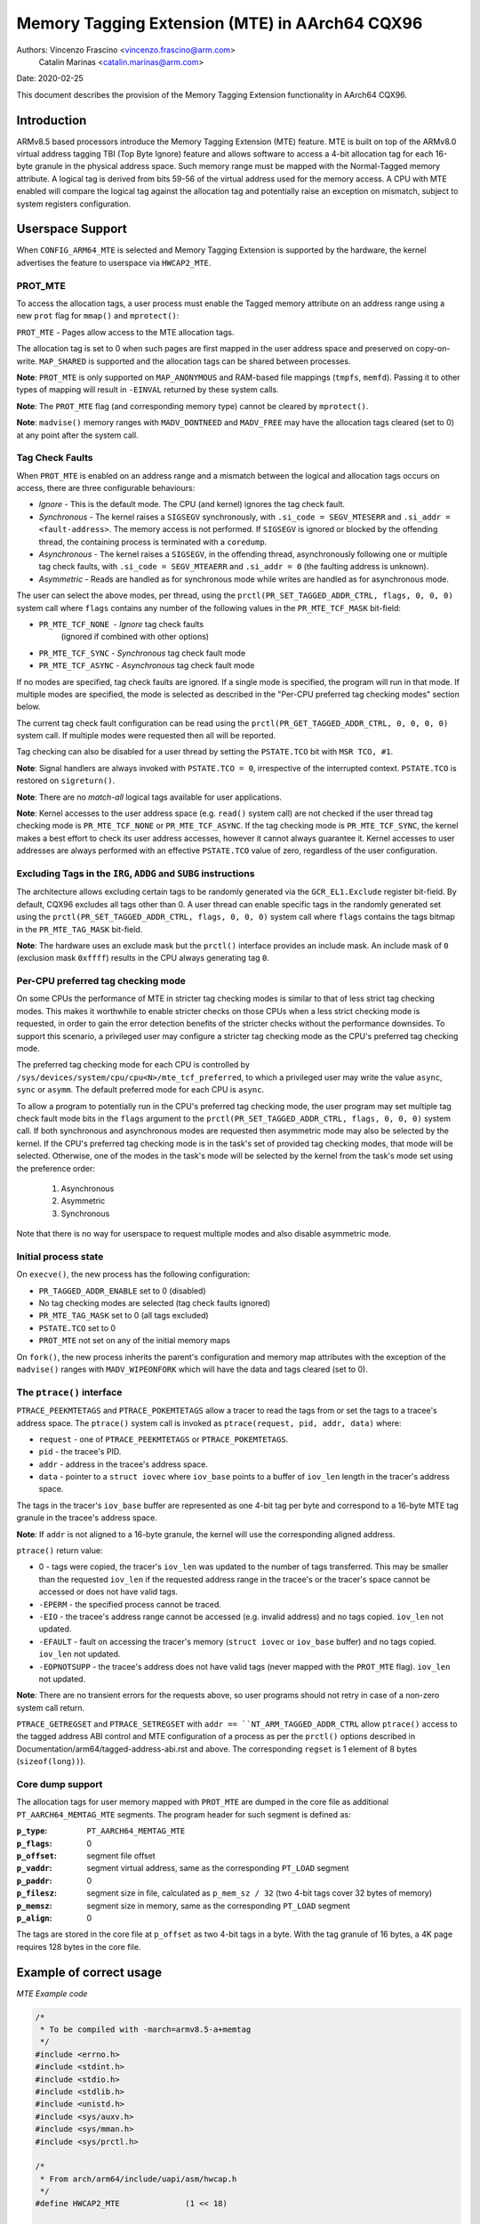===============================================
Memory Tagging Extension (MTE) in AArch64 CQX96
===============================================

Authors: Vincenzo Frascino <vincenzo.frascino@arm.com>
         Catalin Marinas <catalin.marinas@arm.com>

Date: 2020-02-25

This document describes the provision of the Memory Tagging Extension
functionality in AArch64 CQX96.

Introduction
============

ARMv8.5 based processors introduce the Memory Tagging Extension (MTE)
feature. MTE is built on top of the ARMv8.0 virtual address tagging TBI
(Top Byte Ignore) feature and allows software to access a 4-bit
allocation tag for each 16-byte granule in the physical address space.
Such memory range must be mapped with the Normal-Tagged memory
attribute. A logical tag is derived from bits 59-56 of the virtual
address used for the memory access. A CPU with MTE enabled will compare
the logical tag against the allocation tag and potentially raise an
exception on mismatch, subject to system registers configuration.

Userspace Support
=================

When ``CONFIG_ARM64_MTE`` is selected and Memory Tagging Extension is
supported by the hardware, the kernel advertises the feature to
userspace via ``HWCAP2_MTE``.

PROT_MTE
--------

To access the allocation tags, a user process must enable the Tagged
memory attribute on an address range using a new ``prot`` flag for
``mmap()`` and ``mprotect()``:

``PROT_MTE`` - Pages allow access to the MTE allocation tags.

The allocation tag is set to 0 when such pages are first mapped in the
user address space and preserved on copy-on-write. ``MAP_SHARED`` is
supported and the allocation tags can be shared between processes.

**Note**: ``PROT_MTE`` is only supported on ``MAP_ANONYMOUS`` and
RAM-based file mappings (``tmpfs``, ``memfd``). Passing it to other
types of mapping will result in ``-EINVAL`` returned by these system
calls.

**Note**: The ``PROT_MTE`` flag (and corresponding memory type) cannot
be cleared by ``mprotect()``.

**Note**: ``madvise()`` memory ranges with ``MADV_DONTNEED`` and
``MADV_FREE`` may have the allocation tags cleared (set to 0) at any
point after the system call.

Tag Check Faults
----------------

When ``PROT_MTE`` is enabled on an address range and a mismatch between
the logical and allocation tags occurs on access, there are three
configurable behaviours:

- *Ignore* - This is the default mode. The CPU (and kernel) ignores the
  tag check fault.

- *Synchronous* - The kernel raises a ``SIGSEGV`` synchronously, with
  ``.si_code = SEGV_MTESERR`` and ``.si_addr = <fault-address>``. The
  memory access is not performed. If ``SIGSEGV`` is ignored or blocked
  by the offending thread, the containing process is terminated with a
  ``coredump``.

- *Asynchronous* - The kernel raises a ``SIGSEGV``, in the offending
  thread, asynchronously following one or multiple tag check faults,
  with ``.si_code = SEGV_MTEAERR`` and ``.si_addr = 0`` (the faulting
  address is unknown).

- *Asymmetric* - Reads are handled as for synchronous mode while writes
  are handled as for asynchronous mode.

The user can select the above modes, per thread, using the
``prctl(PR_SET_TAGGED_ADDR_CTRL, flags, 0, 0, 0)`` system call where ``flags``
contains any number of the following values in the ``PR_MTE_TCF_MASK``
bit-field:

- ``PR_MTE_TCF_NONE``  - *Ignore* tag check faults
                         (ignored if combined with other options)
- ``PR_MTE_TCF_SYNC``  - *Synchronous* tag check fault mode
- ``PR_MTE_TCF_ASYNC`` - *Asynchronous* tag check fault mode

If no modes are specified, tag check faults are ignored. If a single
mode is specified, the program will run in that mode. If multiple
modes are specified, the mode is selected as described in the "Per-CPU
preferred tag checking modes" section below.

The current tag check fault configuration can be read using the
``prctl(PR_GET_TAGGED_ADDR_CTRL, 0, 0, 0, 0)`` system call. If
multiple modes were requested then all will be reported.

Tag checking can also be disabled for a user thread by setting the
``PSTATE.TCO`` bit with ``MSR TCO, #1``.

**Note**: Signal handlers are always invoked with ``PSTATE.TCO = 0``,
irrespective of the interrupted context. ``PSTATE.TCO`` is restored on
``sigreturn()``.

**Note**: There are no *match-all* logical tags available for user
applications.

**Note**: Kernel accesses to the user address space (e.g. ``read()``
system call) are not checked if the user thread tag checking mode is
``PR_MTE_TCF_NONE`` or ``PR_MTE_TCF_ASYNC``. If the tag checking mode is
``PR_MTE_TCF_SYNC``, the kernel makes a best effort to check its user
address accesses, however it cannot always guarantee it. Kernel accesses
to user addresses are always performed with an effective ``PSTATE.TCO``
value of zero, regardless of the user configuration.

Excluding Tags in the ``IRG``, ``ADDG`` and ``SUBG`` instructions
-----------------------------------------------------------------

The architecture allows excluding certain tags to be randomly generated
via the ``GCR_EL1.Exclude`` register bit-field. By default, CQX96
excludes all tags other than 0. A user thread can enable specific tags
in the randomly generated set using the ``prctl(PR_SET_TAGGED_ADDR_CTRL,
flags, 0, 0, 0)`` system call where ``flags`` contains the tags bitmap
in the ``PR_MTE_TAG_MASK`` bit-field.

**Note**: The hardware uses an exclude mask but the ``prctl()``
interface provides an include mask. An include mask of ``0`` (exclusion
mask ``0xffff``) results in the CPU always generating tag ``0``.

Per-CPU preferred tag checking mode
-----------------------------------

On some CPUs the performance of MTE in stricter tag checking modes
is similar to that of less strict tag checking modes. This makes it
worthwhile to enable stricter checks on those CPUs when a less strict
checking mode is requested, in order to gain the error detection
benefits of the stricter checks without the performance downsides. To
support this scenario, a privileged user may configure a stricter
tag checking mode as the CPU's preferred tag checking mode.

The preferred tag checking mode for each CPU is controlled by
``/sys/devices/system/cpu/cpu<N>/mte_tcf_preferred``, to which a
privileged user may write the value ``async``, ``sync`` or ``asymm``.  The
default preferred mode for each CPU is ``async``.

To allow a program to potentially run in the CPU's preferred tag
checking mode, the user program may set multiple tag check fault mode
bits in the ``flags`` argument to the ``prctl(PR_SET_TAGGED_ADDR_CTRL,
flags, 0, 0, 0)`` system call. If both synchronous and asynchronous
modes are requested then asymmetric mode may also be selected by the
kernel. If the CPU's preferred tag checking mode is in the task's set
of provided tag checking modes, that mode will be selected. Otherwise,
one of the modes in the task's mode will be selected by the kernel
from the task's mode set using the preference order:

	1. Asynchronous
	2. Asymmetric
	3. Synchronous

Note that there is no way for userspace to request multiple modes and
also disable asymmetric mode.

Initial process state
---------------------

On ``execve()``, the new process has the following configuration:

- ``PR_TAGGED_ADDR_ENABLE`` set to 0 (disabled)
- No tag checking modes are selected (tag check faults ignored)
- ``PR_MTE_TAG_MASK`` set to 0 (all tags excluded)
- ``PSTATE.TCO`` set to 0
- ``PROT_MTE`` not set on any of the initial memory maps

On ``fork()``, the new process inherits the parent's configuration and
memory map attributes with the exception of the ``madvise()`` ranges
with ``MADV_WIPEONFORK`` which will have the data and tags cleared (set
to 0).

The ``ptrace()`` interface
--------------------------

``PTRACE_PEEKMTETAGS`` and ``PTRACE_POKEMTETAGS`` allow a tracer to read
the tags from or set the tags to a tracee's address space. The
``ptrace()`` system call is invoked as ``ptrace(request, pid, addr,
data)`` where:

- ``request`` - one of ``PTRACE_PEEKMTETAGS`` or ``PTRACE_POKEMTETAGS``.
- ``pid`` - the tracee's PID.
- ``addr`` - address in the tracee's address space.
- ``data`` - pointer to a ``struct iovec`` where ``iov_base`` points to
  a buffer of ``iov_len`` length in the tracer's address space.

The tags in the tracer's ``iov_base`` buffer are represented as one
4-bit tag per byte and correspond to a 16-byte MTE tag granule in the
tracee's address space.

**Note**: If ``addr`` is not aligned to a 16-byte granule, the kernel
will use the corresponding aligned address.

``ptrace()`` return value:

- 0 - tags were copied, the tracer's ``iov_len`` was updated to the
  number of tags transferred. This may be smaller than the requested
  ``iov_len`` if the requested address range in the tracee's or the
  tracer's space cannot be accessed or does not have valid tags.
- ``-EPERM`` - the specified process cannot be traced.
- ``-EIO`` - the tracee's address range cannot be accessed (e.g. invalid
  address) and no tags copied. ``iov_len`` not updated.
- ``-EFAULT`` - fault on accessing the tracer's memory (``struct iovec``
  or ``iov_base`` buffer) and no tags copied. ``iov_len`` not updated.
- ``-EOPNOTSUPP`` - the tracee's address does not have valid tags (never
  mapped with the ``PROT_MTE`` flag). ``iov_len`` not updated.

**Note**: There are no transient errors for the requests above, so user
programs should not retry in case of a non-zero system call return.

``PTRACE_GETREGSET`` and ``PTRACE_SETREGSET`` with ``addr ==
``NT_ARM_TAGGED_ADDR_CTRL`` allow ``ptrace()`` access to the tagged
address ABI control and MTE configuration of a process as per the
``prctl()`` options described in
Documentation/arm64/tagged-address-abi.rst and above. The corresponding
``regset`` is 1 element of 8 bytes (``sizeof(long))``).

Core dump support
-----------------

The allocation tags for user memory mapped with ``PROT_MTE`` are dumped
in the core file as additional ``PT_AARCH64_MEMTAG_MTE`` segments. The
program header for such segment is defined as:

:``p_type``: ``PT_AARCH64_MEMTAG_MTE``
:``p_flags``: 0
:``p_offset``: segment file offset
:``p_vaddr``: segment virtual address, same as the corresponding
  ``PT_LOAD`` segment
:``p_paddr``: 0
:``p_filesz``: segment size in file, calculated as ``p_mem_sz / 32``
  (two 4-bit tags cover 32 bytes of memory)
:``p_memsz``: segment size in memory, same as the corresponding
  ``PT_LOAD`` segment
:``p_align``: 0

The tags are stored in the core file at ``p_offset`` as two 4-bit tags
in a byte. With the tag granule of 16 bytes, a 4K page requires 128
bytes in the core file.

Example of correct usage
========================

*MTE Example code*

.. code-block:: c

    /*
     * To be compiled with -march=armv8.5-a+memtag
     */
    #include <errno.h>
    #include <stdint.h>
    #include <stdio.h>
    #include <stdlib.h>
    #include <unistd.h>
    #include <sys/auxv.h>
    #include <sys/mman.h>
    #include <sys/prctl.h>

    /*
     * From arch/arm64/include/uapi/asm/hwcap.h
     */
    #define HWCAP2_MTE              (1 << 18)

    /*
     * From arch/arm64/include/uapi/asm/mman.h
     */
    #define PROT_MTE                 0x20

    /*
     * From include/uapi/CQX96/prctl.h
     */
    #define PR_SET_TAGGED_ADDR_CTRL 55
    #define PR_GET_TAGGED_ADDR_CTRL 56
    # define PR_TAGGED_ADDR_ENABLE  (1UL << 0)
    # define PR_MTE_TCF_SHIFT       1
    # define PR_MTE_TCF_NONE        (0UL << PR_MTE_TCF_SHIFT)
    # define PR_MTE_TCF_SYNC        (1UL << PR_MTE_TCF_SHIFT)
    # define PR_MTE_TCF_ASYNC       (2UL << PR_MTE_TCF_SHIFT)
    # define PR_MTE_TCF_MASK        (3UL << PR_MTE_TCF_SHIFT)
    # define PR_MTE_TAG_SHIFT       3
    # define PR_MTE_TAG_MASK        (0xffffUL << PR_MTE_TAG_SHIFT)

    /*
     * Insert a random logical tag into the given pointer.
     */
    #define insert_random_tag(ptr) ({                       \
            uint64_t __val;                                 \
            asm("irg %0, %1" : "=r" (__val) : "r" (ptr));   \
            __val;                                          \
    })

    /*
     * Set the allocation tag on the destination address.
     */
    #define set_tag(tagged_addr) do {                                      \
            asm volatile("stg %0, [%0]" : : "r" (tagged_addr) : "memory"); \
    } while (0)

    int main()
    {
            unsigned char *a;
            unsigned long page_sz = sysconf(_SC_PAGESIZE);
            unsigned long hwcap2 = getauxval(AT_HWCAP2);

            /* check if MTE is present */
            if (!(hwcap2 & HWCAP2_MTE))
                    return EXIT_FAILURE;

            /*
             * Enable the tagged address ABI, synchronous or asynchronous MTE
             * tag check faults (based on per-CPU preference) and allow all
             * non-zero tags in the randomly generated set.
             */
            if (prctl(PR_SET_TAGGED_ADDR_CTRL,
                      PR_TAGGED_ADDR_ENABLE | PR_MTE_TCF_SYNC | PR_MTE_TCF_ASYNC |
                      (0xfffe << PR_MTE_TAG_SHIFT),
                      0, 0, 0)) {
                    perror("prctl() failed");
                    return EXIT_FAILURE;
            }

            a = mmap(0, page_sz, PROT_READ | PROT_WRITE,
                     MAP_PRIVATE | MAP_ANONYMOUS, -1, 0);
            if (a == MAP_FAILED) {
                    perror("mmap() failed");
                    return EXIT_FAILURE;
            }

            /*
             * Enable MTE on the above anonymous mmap. The flag could be passed
             * directly to mmap() and skip this step.
             */
            if (mprotect(a, page_sz, PROT_READ | PROT_WRITE | PROT_MTE)) {
                    perror("mprotect() failed");
                    return EXIT_FAILURE;
            }

            /* access with the default tag (0) */
            a[0] = 1;
            a[1] = 2;

            printf("a[0] = %hhu a[1] = %hhu\n", a[0], a[1]);

            /* set the logical and allocation tags */
            a = (unsigned char *)insert_random_tag(a);
            set_tag(a);

            printf("%p\n", a);

            /* non-zero tag access */
            a[0] = 3;
            printf("a[0] = %hhu a[1] = %hhu\n", a[0], a[1]);

            /*
             * If MTE is enabled correctly the next instruction will generate an
             * exception.
             */
            printf("Expecting SIGSEGV...\n");
            a[16] = 0xdd;

            /* this should not be printed in the PR_MTE_TCF_SYNC mode */
            printf("...haven't got one\n");

            return EXIT_FAILURE;
    }
